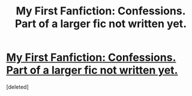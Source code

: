 #+TITLE: My First Fanfiction: Confessions. Part of a larger fic not written yet.

* [[http://www.fanfiction.net/s/8411118/1/Confessions][My First Fanfiction: Confessions. Part of a larger fic not written yet.]]
:PROPERTIES:
:Score: 2
:DateUnix: 1344543708.0
:DateShort: 2012-Aug-10
:END:
[deleted]

